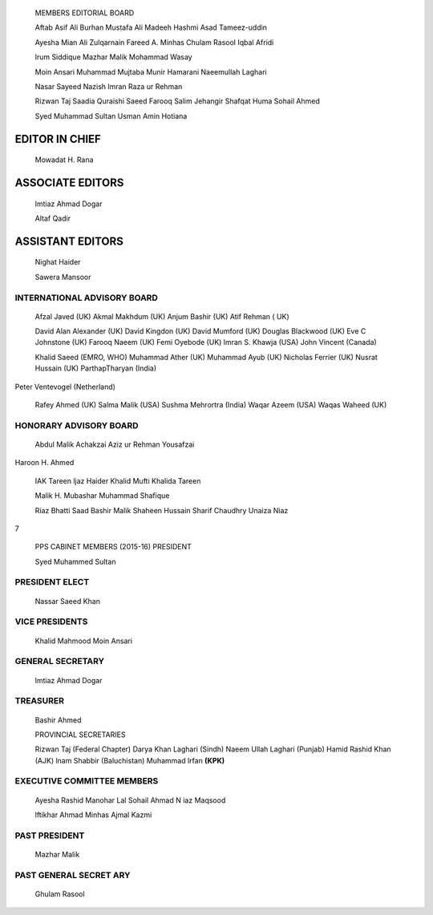    .. image:: media/image1.jpeg
      :width: 1.43559in
      :height: 0.175in

   MEMBERS EDITORIAL BOARD

   Aftab Asif Ali Burhan Mustafa Ali Madeeh Hashmi Asad Tameez-uddin

   Ayesha Mian Ali Zulqarnain Fareed A. Minhas Chulam Rasool Iqbal
   Afridi

   lrum Siddique Mazhar Malik Mohammad Wasay

   Moin Ansari Muhammad Mujtaba Munir Hamarani Naeemullah Laghari

   Nasar Sayeed Nazish lmran Raza ur Rehman

   Rizwan Taj Saadia Quraishi Saeed Farooq Salim Jehangir Shafqat Huma
   Sohail Ahmed

   Syed Muhammad Sultan Usman Amin Hotiana

EDITOR IN CHIEF
===============

   Mowadat H. Rana

ASSOCIATE EDITORS
=================

   lmtiaz Ahmad Dogar

   Altaf Qadir

ASSISTANT EDITORS
=================

   Nighat Haider

   Sawera Mansoor

INTERNATIONAL ADVISORY BOARD
----------------------------

   Afzal Javed (UK) Akmal Makhdum (UK) Anjum Bashir (UK) Atif Rehman (
   UK)

   David Alan Alexander (UK) David Kingdon (UK) David Mumford (UK)
   Douglas Blackwood (UK) Eve C Johnstone (UK) Farooq Naeem (UK) Femi
   Oyebode (UK) lmran S. Khawja (USA) John Vincent (Canada)

   Khalid Saeed (EMRO, WHO) Muhammad Ather (UK) Muhammad Ayub (UK)
   Nicholas Ferrier (UK) Nusrat Hussain (UK) ParthapTharyan (India)

Peter Ventevogel (Netherland)

   Rafey Ahmed (UK) Salma Malik (USA) Sushma Mehrortra (India) Waqar
   Azeem (USA) Waqas Waheed (UK)

HONORARY ADVISORY BOARD
-----------------------

   Abdul Malik Achakzai Aziz ur Rehman Yousafzai

Haroon H. Ahmed

   IAK Tareen ljaz Haider Khalid Mufti Khalida Tareen

   Malik H. Mubashar Muhammad Shafique

   Riaz Bhatti Saad Bashir Malik Shaheen Hussain Sharif Chaudhry Unaiza
   Niaz

7

   |image1|\ PPS CABINET MEMBERS (2015-16) PRESIDENT

   Syed Muhammed Sultan

PRESIDENT ELECT
---------------

   Nassar Saeed Khan

VICE PRESIDENTS
---------------

   Khalid Mahmood Moin Ansari

GENERAL SECRETARY
-----------------

   lmtiaz Ahmad Dogar

TREASURER
---------

   Bashir Ahmed

   PROVINCIAL SECRETARIES

   Rizwan Taj (Federal Chapter) Darya Khan Laghari (Sindh) Naeem Ullah
   Laghari (Punjab) Hamid Rashid Khan (AJK) lnam Shabbir (Baluchistan)
   Muhammad lrfan **(KPK)**

EXECUTIVE COMMITTEE MEMBERS
---------------------------

   Ayesha Rashid Manohar Lal Sohail Ahmad N iaz Maqsood

   lftikhar Ahmad Minhas Ajmal Kazmi

PAST PRESIDENT
--------------

   Mazhar Malik

PAST GENERAL SECRET ARY
-----------------------

   Ghulam Rasool

.. |image1| image:: media/image2.jpeg
   :width: 1.41576in
   :height: 0.17258in
